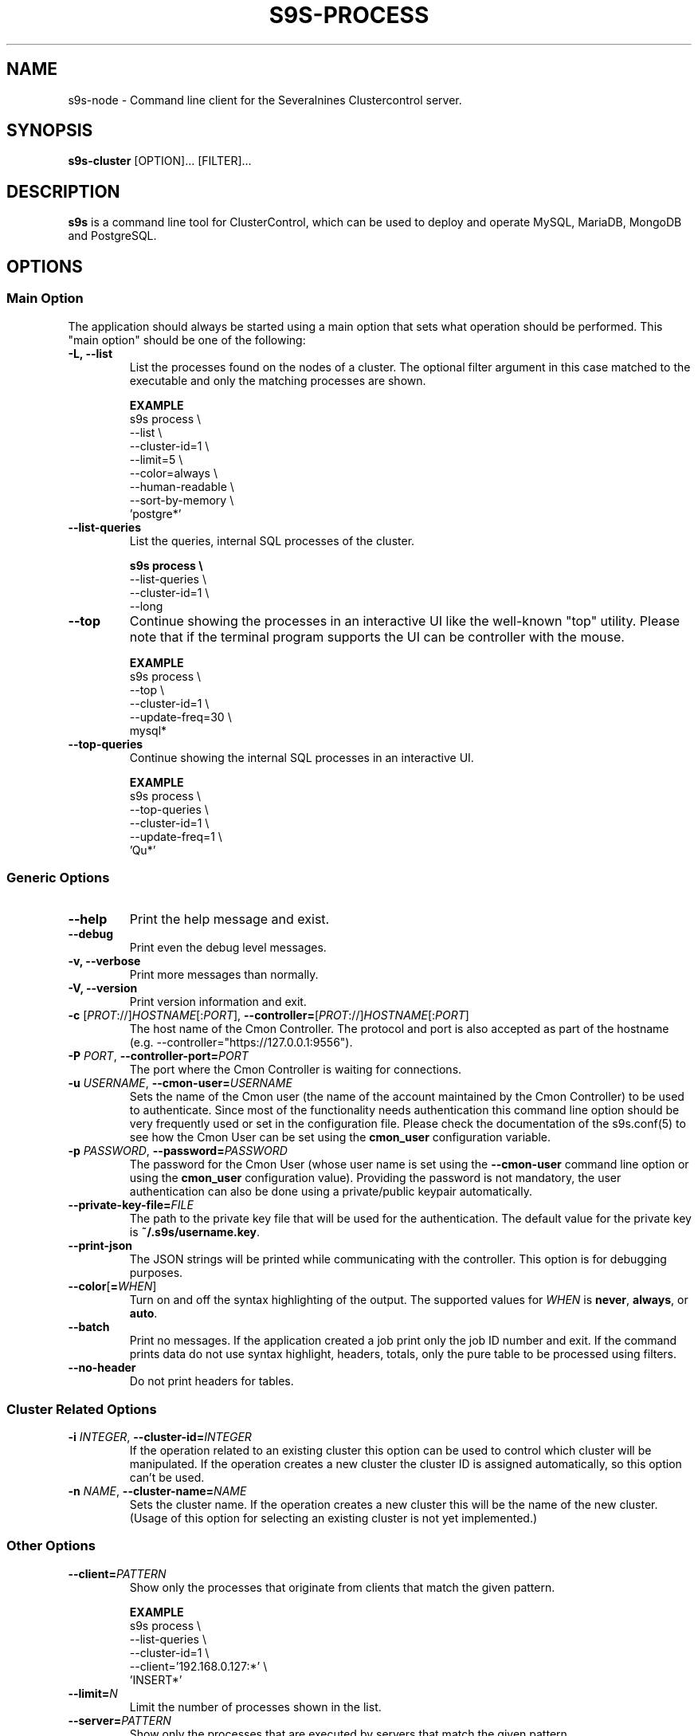.TH S9S-PROCESS 1 "August 29, 2016"

.SH NAME
s9s-node \- Command line client for the Severalnines Clustercontrol server.
.SH SYNOPSIS
.B s9s-cluster
.RI [OPTION]...
.RI [FILTER]...
.SH DESCRIPTION
\fBs9s\fP  is a command line tool for ClusterControl, which can be used to
deploy and operate MySQL, MariaDB, MongoDB and PostgreSQL.

.SH OPTIONS

\"
\"
\"
.SS "Main Option"
The application should always be started using a main option that sets what
operation should be performed. This "main option" should be one of the
following:

.TP
.B -L, --list
List the processes found on the nodes of a cluster. The optional filter argument
in this case matched to the executable and only the matching processes are
shown.

.B EXAMPLE
.nf
s9s process \\
    --list \\
    --cluster-id=1 \\
    --limit=5 \\
    --color=always \\
    --human-readable \\
    --sort-by-memory \\
    'postgre*'
.fi

.TP
.B --list-queries
List the queries, internal SQL processes of the cluster.

.B
.nf
s9s process \\
    --list-queries \\
    --cluster-id=1 \\
    --long
.fi

.TP
.B --top
Continue showing the processes in an interactive UI like the well-known "top"
utility. Please note that if the terminal program supports the UI can be
controller with the mouse.

.B EXAMPLE
.nf
s9s process \\
    --top \\
    --cluster-id=1 \\
    --update-freq=30 \\
    mysql*
.fi

.TP
.B --top-queries
Continue showing the internal SQL processes in an interactive UI.

.B EXAMPLE
.nf
s9s process \\
    --top-queries \\
    --cluster-id=1 \\
    --update-freq=1 \\
    'Qu*'
.fi

\"
\"
\"
.SS Generic Options

.TP
.B --help
Print the help message and exist.

.TP
.B \-\-debug
Print even the debug level messages.

.TP
.B \-v, \-\-verbose
Print more messages than normally.

.TP
.B \-V, \-\-version
Print version information and exit.

.TP
.BR \-c " [\fIPROT\fP://]\fIHOSTNAME\fP[:\fIPORT\fP]" "\fR,\fP \-\^\-controller=" [\fIPROT\fP://]\\fIHOSTNAME\fP[:\fIPORT\fP]
The host name of the Cmon Controller. The protocol and port is also accepted as
part of the hostname (e.g. --controller="https://127.0.0.1:9556").

.TP
.BI \-P " PORT" "\fR,\fP \-\^\-controller-port=" PORT
The port where the Cmon Controller is waiting for connections.

.TP
.BI \-u " USERNAME" "\fR,\fP \-\^\-cmon\-user=" USERNAME
Sets the name of the Cmon user (the name of the account maintained by the Cmon
Controller) to be used to authenticate. Since most of the functionality needs
authentication this command line option should be very frequently used or set in
the configuration file. Please check the documentation of the s9s.conf(5) to see
how the Cmon User can be set using the \fBcmon_user\fP configuration variable.

.TP
.BI \-p " PASSWORD" "\fR,\fP \-\^\-password=" PASSWORD
The password for the Cmon User (whose user name is set using the 
\fB\-\^\-cmon\-user\fP command line option or using the \fBcmon_user\fP
configuration value). Providing the password is not mandatory, the user
authentication can also be done using a private/public keypair automatically.

.TP
.BI \-\^\-private\-key\-file= FILE
The path to the private key file that will be used for the authentication. The
default value for the private key is \fB~/.s9s/username.key\fP.

.TP
.B --print-json
The JSON strings will be printed while communicating with the controller. This 
option is for debugging purposes.

.TP
.BR \-\^\-color [ =\fIWHEN\fP "]
Turn on and off the syntax highlighting of the output. The supported values for 
.I WHEN
is
.BR never ", " always ", or " auto .

.TP
.B \-\-batch
Print no messages. If the application created a job print only the job ID number
and exit. If the command prints data do not use syntax highlight, headers,
totals, only the pure table to be processed using filters.

.TP
.B \-\-no\-header
Do not print headers for tables.

.\"
.\"
.\"
.SS Cluster Related Options

.TP
.BI \-i " INTEGER" "\fR,\fP \-\^\-cluster-id=" INTEGER
If the operation related to an existing cluster this option can be used to
control which cluster will be manipulated. If the operation creates a new
cluster the cluster ID is assigned automatically, so this option can't be used.

.TP
.BI \-n " NAME" "\fR,\fP \-\^\-cluster-name=" NAME
Sets the cluster name. If the operation creates a new cluster this will be the
name of the new cluster. (Usage of this option for selecting an existing cluster
is not yet implemented.)

.\"
.\"
.\"
.SS Other Options

.TP
.BI --client= PATTERN
Show only the processes that originate from clients that match the given
pattern.

.B EXAMPLE
.nf
s9s process \\
    --list-queries \\
    --cluster-id=1 \\
    --client='192.168.0.127:*' \\
    'INSERT*'
.fi

.TP
.BI --limit= N
Limit the number of processes shown in the list.

.TP
.BI --server= PATTERN
Show only the processes that are executed by servers that match the given
pattern.

.B EXAMPLE
.nf
s9s process \\
    --list-queries \\
    --cluster-id=1 \\
    --server='192.168.0.81:*'
.fi

.TP
.BI --sort-by-memory 
Sort the processes by resident memory size instead of cpu usage.

.TP
.BI --update-freq= INTEGER
Update frequency for screen refresh in seconds.

.\"
.\"
.\"
.SH ENVIRONMENT
The s9s application will read and consider a number of environment variables.
Please check s9s(1) for more information.

